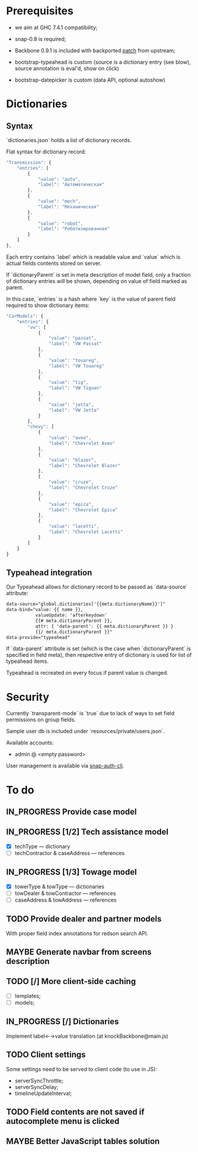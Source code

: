 #+SEQ_TODO: MAYBE SOMEDAY BLOCKED TODO IN_PROGRESS | DONE

* Prerequisites
  - we aim at GHC 7.4.1 compatibility;
  
  - snap-0.8 is required;

  - Backbone 0.9.1 is included with backported [[https://github.com/documentcloud/backbone/commit/a865aa41f13c371d104da9446c3ccb6a16671658][patch]] from upstream;

  - bootstrap-typeahead is custom (source is a dictionary entry (see
    blow), source annotation is eval'd, show on click)
    
  - bootstrap-datepicker is custom (data API, optional autoshow)
* Dictionaries
** Syntax
   `dictionaries.json` holds a list of dictionary records.

   Flat syntax for dictionary record:

   #+BEGIN_SRC javascript
     "Transmission": {
         "entries": [
             {
                 "value": "auto",
                 "label": "Автоматическая"
             },
             {
                 "value": "mech",
                 "label": "Механическая"
             },
             {
                 "value": "robot",
                 "label": "Роботизированная"
             }
         ]
     },
   #+END_SRC

   Each entry contains `label` which is readable value and `value`
   which is actual fields contents stored on server.

   If `dictionaryParent` is set in meta description of model field,
   only a fraction of dictionary entries will be shown, depending on
   value of field marked as parent.

   In this case, `entries` is a hash where `key` is the value of
   parent field required to show dictionary items:

   #+BEGIN_SRC javascript
     "CarModels": {
         "entries": {
             "vw": [
                 {
                     "value": "passat",
                     "label": "VW Passat"
                 },
                 {
                     "value": "touareg",
                     "label": "VW Touareg"
                 },
                 {
                     "value": "tig",
                     "label": "VW Tiguan"
                 },
                 {
                     "value": "jetta",
                     "label": "VW Jetta"
                 }
             ],
             "chevy": [
                 {
                     "value": "aveo",
                     "label": "Chevrolet Aveo"
                 },
                 {
                     "value": "blazer",
                     "label": "Chevrolet Blazer"
                 },
                 {
                     "value": "cruze",
                     "label": "Chevrolet Cruze"
                 },
                 {
                     "value": "epica",
                     "label": "Chevrolet Epica"
                 },
                 {
                     "value": "lacetti",
                     "label": "Chevrolet Lacetti"
                 }
             ]
         }
     }
     
   #+END_SRC
** Typeahead integration
   Our Typeahead allows for dictionary record to be passed as
   `data-source` attribute:

   #+BEGIN_SRC html
     data-source="global.dictionaries['{{meta.dictionaryName}}']"
     data-bind="value: {{ name }},
                valueUpdate: 'afterkeydown'
                {{# meta.dictionaryParent }},
                attr: { 'data-parent': {{ meta.dictionaryParent }} }
                {{/ meta.dictionaryParent }}"
     data-provide="typeahead"
   #+END_SRC

   If `data-parent` attribute is set (which is the case when
   `dictionaryParent` is specified in field meta), then respective
   entry of dictionary is used for list of typeahead items.
   
   Typeahead is recreated on every focus if parent value is changed.
* Security

  Currently `transparent-mode` is `true` due to lack of ways to set
  field permissions on group fields.

  Sample user db is included under `resources/private/users.json`.

  Available accounts:

  - admin @ <empty password>

  User management is available via [[https://github.com/dzhus/snap-auth-cli][snap-auth-cli]].
  
* To do
** IN_PROGRESS Provide case model
** IN_PROGRESS [1/2] Tech assistance model
   - [X] techType — dictionary
   - [ ] techContractor & caseAddress — references
** IN_PROGRESS [1/3] Towage model
   - [X] towerType & towType       — dictionaries
   - [ ] towDealer & towContractor — references
   - [ ] caseAddress & towAddress  — references
** TODO Provide dealer and partner models
   With proper field index annotations for redson search API.

** MAYBE Generate navbar from screens description
** TODO [/] More client-side caching
   - [ ] templates;
   - [ ] models;
** IN_PROGRESS [/] Dictionaries
   Implement label←→value translation (at knockBackbone@main.js)

** TODO Client settings
   Some settings need to be served to client code (to use in JS):
   
    - serverSyncThrottle;
    - serverSyncDelay;
    - timelineUpdateInterval;

** TODO Field contents are not saved if autocomplete menu is clicked
** MAYBE Better JavaScript tables solution
